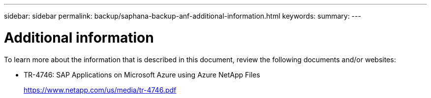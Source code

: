 ---
sidebar: sidebar
permalink: backup/saphana-backup-anf-additional-information.html
keywords:
summary:
---

= Additional information
:hardbreaks:
:nofooter:
:icons: font
:linkattrs:
:imagesdir: ./media/

//
// This file was created with NDAC Version 2.0 (August 17, 2020)
//
// 2021-10-07 09:49:08.489191
//

To learn more about the information that is described in this document, review the following documents and/or websites:

* TR-4746: SAP Applications on Microsoft Azure using Azure NetApp Files
+
https://www.netapp.com/us/media/tr-4746.pdf
